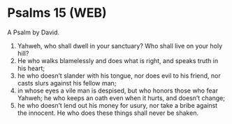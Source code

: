* Psalms 15 (WEB)
:PROPERTIES:
:ID: WEB/19-PSA015
:END:

 A Psalm by David.
1. Yahweh, who shall dwell in your sanctuary? Who shall live on your holy hill?
2. He who walks blamelessly and does what is right, and speaks truth in his heart;
3. he who doesn’t slander with his tongue, nor does evil to his friend, nor casts slurs against his fellow man;
4. in whose eyes a vile man is despised, but who honors those who fear Yahweh; he who keeps an oath even when it hurts, and doesn’t change;
5. he who doesn’t lend out his money for usury, nor take a bribe against the innocent. He who does these things shall never be shaken.
